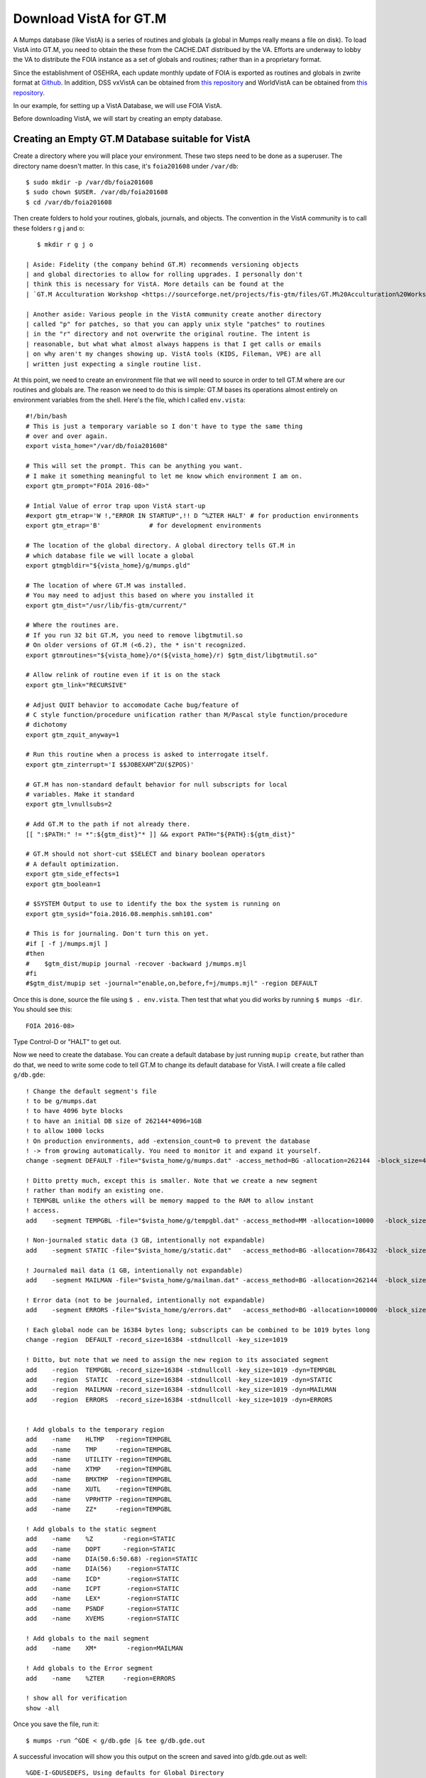 Download VistA for GT.M
=======================

A Mumps database (like VistA) is a series of routines and globals (a global
in Mumps really means a file on disk). To load VistA into GT.M, you need to
obtain the these from the CACHE.DAT distribued by the VA. Efforts are
underway to lobby the VA to distribute the FOIA instance as a set of globals
and routines; rather than in a proprietary format.

Since the establishment of OSEHRA, each update monthly update of FOIA is
exported as routines and globals in zwrite format at `Github <https://github.com/OSEHRA/VistA-M>`_.
In addition, DSS vxVistA can be obtained from `this repository <https://github.com/OSEHRA/vxVistA-M>`_
and WorldVistA can be obtained from `this repository <https://github.com/glilly/wvehr2-dewdrop>`_.

In our example, for setting up a VistA Database, we will use FOIA VistA.

Before downloading VistA, we will start by creating an empty database.

Creating an Empty GT.M Database suitable for VistA
--------------------------------------------------
Create a directory where you will place your environment. These two steps need
to be done as a superuser. The directory name doesn't matter. In this case,
it's ``foia201608`` under ``/var/db``::

    $ sudo mkdir -p /var/db/foia201608
    $ sudo chown $USER. /var/db/foia201608
    $ cd /var/db/foia201608

Then create folders to hold your routines, globals, journals, and objects. The
convention in the VistA community is to call these folders r g j and o::
    
    $ mkdir r g j o

 | Aside: Fidelity (the company behind GT.M) recommends versioning objects
 | and global directories to allow for rolling upgrades. I personally don't 
 | think this is necessary for VistA. More details can be found at the
 | `GT.M Acculturation Workshop <https://sourceforge.net/projects/fis-gtm/files/GT.M%20Acculturation%20Workshop/>`_.

 | Another aside: Various people in the VistA community create another directory
 | called "p" for patches, so that you can apply unix style "patches" to routines
 | in the "r" directory and not overwrite the original routine. The intent is
 | reasonable, but what what almost always happens is that I get calls or emails
 | on why aren't my changes showing up. VistA tools (KIDS, Fileman, VPE) are all
 | written just expecting a single routine list.

At this point, we need to create an environment file that we will need to
source in order to tell GT.M where are our routines and globals are. The reason
we need to do this is simple: GT.M bases its operations almost entirely on
environment variables from the shell. Here's the file, which I called ``env.vista``::
   
    #!/bin/bash
    # This is just a temporary variable so I don't have to type the same thing
    # over and over again.
    export vista_home="/var/db/foia201608"

    # This will set the prompt. This can be anything you want.
    # I make it something meaningful to let me know which environment I am on.
    export gtm_prompt="FOIA 2016-08>"

    # Intial Value of error trap upon VistA start-up
    #export gtm_etrap='W !,"ERROR IN STARTUP",!! D ^%ZTER HALT' # for production environments
    export gtm_etrap='B'             # for development environments

    # The location of the global directory. A global directory tells GT.M in
    # which database file we will locate a global
    export gtmgbldir="${vista_home}/g/mumps.gld"

    # The location of where GT.M was installed. 
    # You may need to adjust this based on where you installed it
    export gtm_dist="/usr/lib/fis-gtm/current/"     

    # Where the routines are. 
    # If you run 32 bit GT.M, you need to remove libgtmutil.so
    # On older versions of GT.M (<6.2), the * isn't recognized.
    export gtmroutines="${vista_home}/o*(${vista_home}/r) $gtm_dist/libgtmutil.so"
    
    # Allow relink of routine even if it is on the stack
    export gtm_link="RECURSIVE"

    # Adjust QUIT behavior to accomodate Cache bug/feature of 
    # C style function/procedure unification rather than M/Pascal style function/procedure
    # dichotomy
    export gtm_zquit_anyway=1

    # Run this routine when a process is asked to interrogate itself.
    export gtm_zinterrupt='I $$JOBEXAM^ZU($ZPOS)'

    # GT.M has non-standard default behavior for null subscripts for local
    # variables. Make it standard
    export gtm_lvnullsubs=2

    # Add GT.M to the path if not already there.
    [[ ":$PATH:" != *":${gtm_dist}"* ]] && export PATH="${PATH}:${gtm_dist}"

    # GT.M should not short-cut $SELECT and binary boolean operators
    # A default optimization.
    export gtm_side_effects=1
    export gtm_boolean=1

    # $SYSTEM Output to use to identify the box the system is running on
    export gtm_sysid="foia.2016.08.memphis.smh101.com"

    # This is for journaling. Don't turn this on yet.
    #if [ -f j/mumps.mjl ]                                                           
    #then                                                                        
    #    $gtm_dist/mupip journal -recover -backward j/mumps.mjl                      
    #fi                                                                              
    #$gtm_dist/mupip set -journal="enable,on,before,f=j/mumps.mjl" -region DEFAULT   

Once this is done, source the file using ``$ . env.vista``. Then test that
what you did works by running ``$ mumps -dir``. You should see this::

    FOIA 2016-08>

Type Control-D or "HALT" to get out.

Now we need to create the database. You can create a default database by just
running ``mupip create``, but rather than do that, we need to write some code
to tell GT.M to change its default database for VistA. I will create a file 
called ``g/db.gde``::

    ! Change the default segment's file 
    ! to be g/mumps.dat
    ! to have 4096 byte blocks
    ! to have an initial DB size of 262144*4096=1GB
    ! to allow 1000 locks
    ! On production environments, add -extension_count=0 to prevent the database
    ! -> from growing automatically. You need to monitor it and expand it yourself.
    change -segment DEFAULT -file="$vista_home/g/mumps.dat" -access_method=BG -allocation=262144  -block_size=4096 -lock_space=1000 !-extension_count=0

    ! Ditto pretty much, except this is smaller. Note that we create a new segment
    ! rather than modify an existing one.
    ! TEMPGBL unlike the others will be memory mapped to the RAM to allow instant
    ! access.
    add    -segment TEMPGBL -file="$vista_home/g/tempgbl.dat" -access_method=MM -allocation=10000   -block_size=4096 -lock_space=1000 !-extension_count=0

    ! Non-journaled static data (3 GB, intentionally not expandable)
    add    -segment STATIC -file="$vista_home/g/static.dat"   -access_method=BG -allocation=786432  -block_size=4096 -lock_space=1000 -extension_count=0

    ! Journaled mail data (1 GB, intentionally not expandable)
    add    -segment MAILMAN -file="$vista_home/g/mailman.dat" -access_method=BG -allocation=262144  -block_size=4096 -lock_space=1000 -extension_count=0

    ! Error data (not to be journaled, intentionally not expandable)
    add    -segment ERRORS -file="$vista_home/g/errors.dat"   -access_method=BG -allocation=100000  -block_size=4096 -lock_space=1000 -extension_count=0

    ! Each global node can be 16384 bytes long; subscripts can be combined to be 1019 bytes long
    change -region  DEFAULT -record_size=16384 -stdnullcoll -key_size=1019

    ! Ditto, but note that we need to assign the new region to its associated segment
    add    -region  TEMPGBL -record_size=16384 -stdnullcoll -key_size=1019 -dyn=TEMPGBL
    add    -region  STATIC  -record_size=16384 -stdnullcoll -key_size=1019 -dyn=STATIC
    add    -region  MAILMAN -record_size=16384 -stdnullcoll -key_size=1019 -dyn=MAILMAN
    add    -region  ERRORS  -record_size=16384 -stdnullcoll -key_size=1019 -dyn=ERRORS


    ! Add globals to the temporary region
    add    -name    HLTMP   -region=TEMPGBL
    add    -name    TMP     -region=TEMPGBL
    add    -name    UTILITY -region=TEMPGBL
    add    -name    XTMP    -region=TEMPGBL
    add    -name    BMXTMP  -region=TEMPGBL
    add    -name    XUTL    -region=TEMPGBL
    add    -name    VPRHTTP -region=TEMPGBL
    add    -name    ZZ*     -region=TEMPGBL

    ! Add globals to the static segment
    add    -name    %Z        -region=STATIC
    add    -name    DOPT      -region=STATIC
    add    -name    DIA(50.6:50.68) -region=STATIC
    add    -name    DIA(56)    -region=STATIC
    add    -name    ICD*       -region=STATIC
    add    -name    ICPT       -region=STATIC
    add    -name    LEX*       -region=STATIC
    add    -name    PSNDF      -region=STATIC
    add    -name    XVEMS      -region=STATIC

    ! Add globals to the mail segment
    add    -name    XM*        -region=MAILMAN

    ! Add globals to the Error segment
    add    -name    %ZTER     -region=ERRORS

    ! show all for verification
    show -all


Once you save the file, run it::

	$ mumps -run ^GDE < g/db.gde |& tee g/db.gde.out

A successful invocation will show you this output on the screen and saved into
g/db.gde.out as well::

	%GDE-I-GDUSEDEFS, Using defaults for Global Directory 
		/var/db/foia201608/g/mumps.gld

	...
	GDE> 

								   *** TEMPLATES ***
																			  Std      Inst
												 Def     Rec   Key Null       Null     Freeze   Qdb      Epoch
	 Region                                     Coll    Size  Size Subs       Coll Jnl on Error Rndwn    Taper
	 -----------------------------------------------------------------------------------------------------------
	 <default>                                     0     256    64 NEVER      N    N   DISABLED DISABLED ENABLED

	 Segment          Active              Acc Typ Block      Alloc Exten Options
	 ------------------------------------------------------------------------------
	 <default>          *                 BG  DYN  1024        100   100 GLOB =1024
																		 LOCK = 40
																		 RES  =   0
																		 ENCR = OFF
																		 MSLT =1024
																		 DALL=YES
	 <default>                            MM  DYN  1024        100   100 DEFER
																		 LOCK = 40
																		 MSLT =1024
																		 DALL=YES

			 *** NAMES ***
	 Global                             Region
	 ------------------------------------------------------------------------------
	 %Z                                 STATIC
	 %ZTER                              ERRORS
	 *                                  DEFAULT
	 BMXTMP                             TEMPGBL
	 DIA(50.6:50.68)                    STATIC
	 DIA(56)                            STATIC
	 DOPT                               STATIC
	 HLTMP                              TEMPGBL
	 ICD*                               STATIC
	 ICPT                               STATIC
	 LEX*                               STATIC
	 PSNDF                              STATIC
	 TMP                                TEMPGBL
	 UTILITY                            TEMPGBL
	 VPRHTTP                            TEMPGBL
	 XM*                                MAILMAN
	 XTMP                               TEMPGBL
	 XUTL                               TEMPGBL
	 XVEMS                              STATIC
	 ZZ*                                TEMPGBL

									*** REGIONS ***
																									Std      Inst
									 Dynamic                          Def      Rec   Key Null       Null     Freeze   Qdb      Epoch
	 Region                          Segment                         Coll     Size  Size Subs       Coll Jnl on Error Rndwn    Taper
	 ----------------------------------------------------------------------------------------------------------------------------------
	 DEFAULT                         DEFAULT                            0    16384  1019 NEVER      Y    N   DISABLED DISABLED ENABLED
	 ERRORS                          ERRORS                             0    16384  1019 NEVER      Y    N   DISABLED DISABLED ENABLED
	 MAILMAN                         MAILMAN                            0    16384  1019 NEVER      Y    N   DISABLED DISABLED ENABLED
	 STATIC                          STATIC                             0    16384  1019 NEVER      Y    N   DISABLED DISABLED ENABLED
	 TEMPGBL                         TEMPGBL                            0    16384  1019 NEVER      Y    N   DISABLED DISABLED ENABLED

									*** SEGMENTS ***
	 Segment                         File (def ext: .dat)Acc Typ Block      Alloc Exten Options
	 -------------------------------------------------------------------------------------------
	 DEFAULT                         $vista_home/g/mumps.dat
														 BG  DYN  4096     262144   100 GLOB=1024
																						LOCK=1000
																						RES =   0
																						ENCR=OFF
																						MSLT=1024
																						DALL=YES
	 ERRORS                          $vista_home/g/errors.dat
														 BG  DYN  4096     100000     0 GLOB=1024
																						LOCK=1000
																						RES =   0
																						ENCR=OFF
																						MSLT=1024
																						DALL=YES
	 MAILMAN                         $vista_home/g/mailman.dat
														 BG  DYN  4096     262144     0 GLOB=1024
																						LOCK=1000
																						RES =   0
																						ENCR=OFF
																						MSLT=1024
																						DALL=YES
	 STATIC                          $vista_home/g/static.dat
														 BG  DYN  4096     786432     0 GLOB=1024
																						LOCK=1000
																						RES =   0
																						ENCR=OFF
																						MSLT=1024
																						DALL=YES
	 TEMPGBL                         $vista_home/g/tempgbl.dat
														 MM  DYN  4096      10000   100 GLOB=1024
																						LOCK=1000
																						RES =   0
																						ENCR=OFF
																						MSLT=1024
																						DALL=YES

									  *** MAP ***
	   -  -  -  -  -  -  -  -  -  - Names -  -  - -  -  -  -  -  -  -
	 From                            Up to                            Region / Segment / File(def ext: .dat)
	 --------------------------------------------------------------------------------------------------------------------------
	 %                               %Z                               REG = DEFAULT
																	  SEG = DEFAULT
																	  FILE = $vista_home/g/mumps.dat
	 %Z                              %Z0                              REG = STATIC
																	  SEG = STATIC
																	  FILE = $vista_home/g/static.dat
	 %Z0                             %ZTER                            REG = DEFAULT
																	  SEG = DEFAULT
																	  FILE = $vista_home/g/mumps.dat
	 %ZTER                           %ZTER0                           REG = ERRORS
																	  SEG = ERRORS
																	  FILE = $vista_home/g/errors.dat
	 %ZTER0                          BMXTMP                           REG = DEFAULT
																	  SEG = DEFAULT
																	  FILE = $vista_home/g/mumps.dat
	 BMXTMP                          BMXTMP0                          REG = TEMPGBL
																	  SEG = TEMPGBL
																	  FILE = $vista_home/g/tempgbl.dat
	 BMXTMP0                         DIA(50.6)                        REG = DEFAULT
																	  SEG = DEFAULT
																	  FILE = $vista_home/g/mumps.dat
	 DIA(50.6)                       DIA(50.68)                       REG = STATIC
																	  SEG = STATIC
																	  FILE = $vista_home/g/static.dat
	 DIA(50.68)                      DIA(56)                          REG = DEFAULT
																	  SEG = DEFAULT
																	  FILE = $vista_home/g/mumps.dat
	 DIA(56)                         DIA(56)++                        REG = STATIC
																	  SEG = STATIC
																	  FILE = $vista_home/g/static.dat
	 DIA(56)++                       DOPT                             REG = DEFAULT
																	  SEG = DEFAULT
																	  FILE = $vista_home/g/mumps.dat
	 DOPT                            DOPT0                            REG = STATIC
																	  SEG = STATIC
																	  FILE = $vista_home/g/static.dat
	 DOPT0                           HLTMP                            REG = DEFAULT
																	  SEG = DEFAULT
																	  FILE = $vista_home/g/mumps.dat
	 HLTMP                           HLTMP0                           REG = TEMPGBL
																	  SEG = TEMPGBL
																	  FILE = $vista_home/g/tempgbl.dat
	 HLTMP0                          ICD                              REG = DEFAULT
																	  SEG = DEFAULT
																	  FILE = $vista_home/g/mumps.dat
	 ICD                             ICE                              REG = STATIC
																	  SEG = STATIC
																	  FILE = $vista_home/g/static.dat
	 ICE                             ICPT                             REG = DEFAULT
																	  SEG = DEFAULT
																	  FILE = $vista_home/g/mumps.dat
	 ICPT                            ICPT0                            REG = STATIC
																	  SEG = STATIC
																	  FILE = $vista_home/g/static.dat
	 ICPT0                           LEX                              REG = DEFAULT
																	  SEG = DEFAULT
																	  FILE = $vista_home/g/mumps.dat
	 LEX                             LEY                              REG = STATIC
																	  SEG = STATIC
																	  FILE = $vista_home/g/static.dat
	 LEY                             PSNDF                            REG = DEFAULT
																	  SEG = DEFAULT
																	  FILE = $vista_home/g/mumps.dat
	 PSNDF                           PSNDF0                           REG = STATIC
																	  SEG = STATIC
																	  FILE = $vista_home/g/static.dat
	 PSNDF0                          TMP                              REG = DEFAULT
																	  SEG = DEFAULT
																	  FILE = $vista_home/g/mumps.dat
	 TMP                             TMP0                             REG = TEMPGBL
																	  SEG = TEMPGBL
																	  FILE = $vista_home/g/tempgbl.dat
	 TMP0                            UTILITY                          REG = DEFAULT
																	  SEG = DEFAULT
																	  FILE = $vista_home/g/mumps.dat
	 UTILITY                         UTILITY0                         REG = TEMPGBL
																	  SEG = TEMPGBL
																	  FILE = $vista_home/g/tempgbl.dat
	 UTILITY0                        VPRHTTP                          REG = DEFAULT
																	  SEG = DEFAULT
																	  FILE = $vista_home/g/mumps.dat
	 VPRHTTP                         VPRHTTP0                         REG = TEMPGBL
																	  SEG = TEMPGBL
																	  FILE = $vista_home/g/tempgbl.dat
	 VPRHTTP0                        XM                               REG = DEFAULT
																	  SEG = DEFAULT
																	  FILE = $vista_home/g/mumps.dat
	 XM                              XN                               REG = MAILMAN
																	  SEG = MAILMAN
																	  FILE = $vista_home/g/mailman.dat
	 XN                              XTMP                             REG = DEFAULT
																	  SEG = DEFAULT
																	  FILE = $vista_home/g/mumps.dat
	 XTMP                            XTMP0                            REG = TEMPGBL
																	  SEG = TEMPGBL
																	  FILE = $vista_home/g/tempgbl.dat
	 XTMP0                           XUTL                             REG = DEFAULT
																	  SEG = DEFAULT
																	  FILE = $vista_home/g/mumps.dat
	 XUTL                            XUTL0                            REG = TEMPGBL
																	  SEG = TEMPGBL
																	  FILE = $vista_home/g/tempgbl.dat
	 XUTL0                           XVEMS                            REG = DEFAULT
																	  SEG = DEFAULT
																	  FILE = $vista_home/g/mumps.dat
	 XVEMS                           XVEMS0                           REG = STATIC
																	  SEG = STATIC
																	  FILE = $vista_home/g/static.dat
	 XVEMS0                          ZZ                               REG = DEFAULT
																	  SEG = DEFAULT
																	  FILE = $vista_home/g/mumps.dat
	 ZZ                              Za                               REG = TEMPGBL
																	  SEG = TEMPGBL
																	  FILE = $vista_home/g/tempgbl.dat
	 Za                              ...                              REG = DEFAULT
																	  SEG = DEFAULT
																	  FILE = $vista_home/g/mumps.dat
	 LOCAL LOCKS                                                      REG = DEFAULT
																	  SEG = DEFAULT
																	  FILE = $vista_home/g/mumps.dat
	GDE> 
	%GDE-I-VERIFY, Verification OK

	%GDE-I-GDCREATE, Creating Global Directory file 
		/var/db/foia201608/g/mumps.gld

If you fail, you will see something similar to the following at the end of the
output::

	%GDE-I-VERIFY, Verification FAILED

	%GDE-E-VERIFY, Verification FAILED

At this point, we are ready to create our databases. This is easy::
	
	$ mupip create
	Created file /var/db/foia201608/g/mumps.dat
	Created file /var/db/foia201608/g/errors.dat
	Created file /var/db/foia201608/g/mailman.dat
	Created file /var/db/foia201608/g/static.dat
	Created file /var/db/foia201608/g/tempgbl.dat

To check that everything works fine, run ``mumps -dir`` and then ``DO ^%GD``
and ``DO ^%RD``. The first will open all the database files for searching and
open a shared memory segment on your machine. The second will make sure that
your ``$gtmroutines`` variable is correct::

    $ mumps -dir

    FOIA 2016-08>D ^%GD

    Global Directory

    Global ^*

    Total of 0 globals.

    Global ^

    FOIA 2016-08>D ^%RD

    Routine directory
    Routine: *

    Total of 0 routines.

    Routine: 

It's common with all Unix software relying on POSIX/SysV Shared Memory to
report errors with ``shmget()``. If you when you are trying to run ^%GD, 
you need to increase your shared memory limits. I will leave you to google
that on your own.

Loading VistA Into the GT.M Database we just Created
----------------------------------------------------
I said we will use FOIA VistA. Make sure that git is installed on your machine,
and then run the following command (this command may take up to 1 hour to
run, based on your internet connection)::

    $ git clone -b foia --single-branch --depth=1 https://github.com/OSEHRA/VistA-M.git

Next we need to copy the routines to VistA (takes about 30 seconds). There are
quotes around the ``{}`` because the paths contain ::

    $ find VistA-M -name '*.m' -exec cp "{}" r/ \;

Next we need to load the globals. We use the versatile ``mupip load`` command
for that. Note that mupip load wants quotes sent down from the shell for any
paths that contain spaces; and these do. Again, we tee our output because there
is so much of it and because we need to visually inspect that everything got
loaded::

    $ find VistA-M -name '*.zwr' -exec echo {} \; -exec mupip load \"{}\" \; |& tee g/foia201608-load.log

Verify that none of the globals failed to import::

    $ fgrep '%GTM' g/foia201608-load.log | wc -l

If you get an output that isn't zero, you need to visually inspect what
happened.

After we are done with this, we will repeat our smoke test with %GD and %RD::

    $ mumps -dir

    FOIA 2016-08>D ^%GD

    Global Directory

    Global ^*
    ...
    Total of 391 globals.

    FOIA 2016-08>D ^%RD

    Routine directory
    Routine: *
    ...
    Total of 35547 routines.

At this point we are done loading VistA. It's time to enable journaling on
all the regions we want. That can be a separate script, but I put it with my
env script so that everything can be in one place and I only have to source
one file to activate my VistA instance. Add this to the end. This recovers
the database if it was journaled and then enables journaling. ::

	# This is journaling.                                                                                                                                   
	if [ -f j/mumps.mjl ]; then                                                     
		$gtm_dist/mupip journal -recover -backward ${vista_home}/j/mumps.mjl                      
	fi                                                                              
	if [ -f j/mailman.mjl ]; then                                                   
		$gtm_dist/mupip journal -recover -backward ${vista_home}/j/mumps.mjl                      
	fi                                                                              
													
	if (( $(find ${vista_home}/j -name '*_*' -mtime +3 -print | wc -l) > 0 )); then 
		echo "Deleting old journals"                                                
		find ${vista_home}/j -name '*_*' -mtime +3 -print -delete                   
	fi                                                                              
								
	$gtm_dist/mupip set -journal="enable,on,before,f=j/mumps.mjl" -region DEFAULT   
	$gtm_dist/mupip set -journal="enable,on,before,f=j/mailman.mjl" -region MAILMAN   
